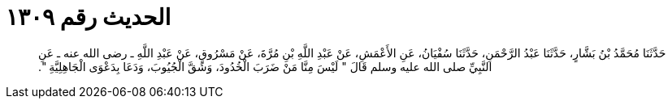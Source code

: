 
= الحديث رقم ١٣٠٩

[quote.hadith]
حَدَّثَنَا مُحَمَّدُ بْنُ بَشَّارٍ، حَدَّثَنَا عَبْدُ الرَّحْمَنِ، حَدَّثَنَا سُفْيَانُ، عَنِ الأَعْمَشِ، عَنْ عَبْدِ اللَّهِ بْنِ مُرَّةَ، عَنْ مَسْرُوقٍ، عَنْ عَبْدِ اللَّهِ ـ رضى الله عنه ـ عَنِ النَّبِيِّ صلى الله عليه وسلم قَالَ ‏"‏ لَيْسَ مِنَّا مَنْ ضَرَبَ الْخُدُودَ، وَشَقَّ الْجُيُوبَ، وَدَعَا بِدَعْوَى الْجَاهِلِيَّةِ ‏"‏‏.‏